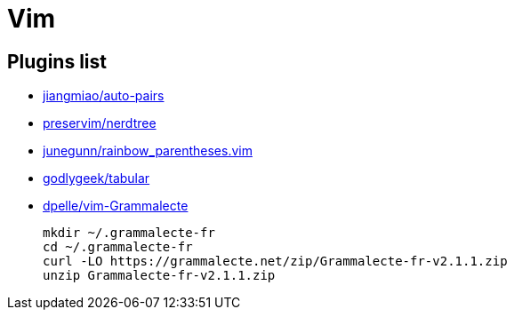 = Vim

== Plugins list

* https://github.com/jiangmiao/auto-pairs[jiangmiao/auto-pairs]
* https://github.com/preservim/nerdtree[preservim/nerdtree]
* https://github.com/junegunn/rainbow_parentheses.vim[junegunn/rainbow_parentheses.vim]
* https://github.com/godlygeek/tabular[godlygeek/tabular]
* https://github.com/dpelle/vim-Grammalecte[dpelle/vim-Grammalecte]
+
----
mkdir ~/.grammalecte-fr
cd ~/.grammalecte-fr
curl -LO https://grammalecte.net/zip/Grammalecte-fr-v2.1.1.zip
unzip Grammalecte-fr-v2.1.1.zip
----

